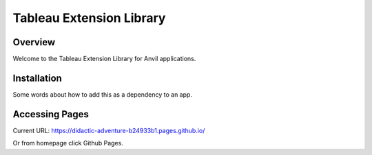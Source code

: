 Tableau Extension Library
=========================

Overview
--------
Welcome to the Tableau Extension Library for Anvil applications.

Installation
------------
Some words about how to add this as a dependency to an app.

Accessing Pages
---------------
Current URL:
https://didactic-adventure-b24933b1.pages.github.io/

Or from homepage click Github Pages.
